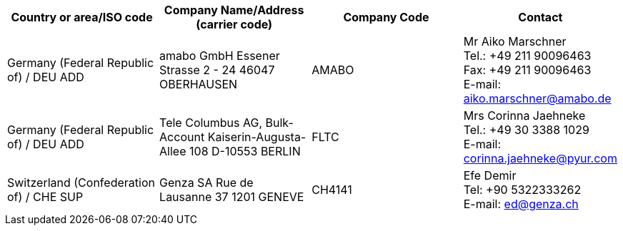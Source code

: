 [cols="4*a"]
|===
h|Country or area/ISO code
h|Company Name/Address	(carrier code)
h|Company Code
h|Contact

|Germany (Federal Republic of) / DEU	ADD
|
amabo GmbH
Essener Strasse 2 - 24
46047 OBERHAUSEN
| AMABO
| Mr Aiko Marschner +
Tel.: +49 211 90096463 +
Fax: +49 211 90096463 +
E-mail: aiko.marschner@amabo.de

|Germany (Federal Republic of) / DEU	ADD
|
Tele Columbus AG,
Bulk-Account Kaiserin-Augusta-Allee 108
D-10553 BERLIN
| FLTC
| Mrs Corinna Jaehneke +
Tel.: +49 30 3388 1029 +
E-mail: corinna.jaehneke@pyur.com

|Switzerland (Confederation of) / CHE	SUP
|
Genza SA
Rue de Lausanne 37 1201
GENEVE
| CH4141
| Efe Demir +
Tel: +90 5322333262 +
E-mail: ed@genza.ch

|===
